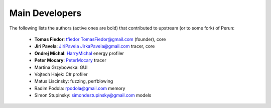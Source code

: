 
===============
Main Developers
===============

The following lists the authors (active ones are bold) that contributed to upstream (or to some fork) of Perun:

  * **Tomas Fiedor**: |github| `tfiedor <https://github.com/tfiedor>`_ |email| `TomasFiedor@gmail.com <mailto: TomasFiedor@gmail.com>`_ (founder), core
  * **Jiri Pavela**: |github| `JiriPavela <https://github.com/JiriPavela>`_ |email| `JirkaPavela@gmail.com <mailto: JirkaPavela@gmail.com>`_ tracer, core
  * **Ondrej Michal**: |github| `HarryMichal <https://github.com/HarryMichal>`_ energy profiler
  * **Peter Mocary**: |github| `PeterMocary <https://github.com/PeterMocary>`_ tracer
  * Martina Grzybowska: GUI
  * Vojtech Hajek: C# profiler
  * Matus Liscinsky: fuzzing, perfblowing
  * Radim Podola: |email| `rpodola@gmail.com <mailto: rpodola@gmail.com>`_ memory
  * Simon Stupinsky: |email| `simondestupinsky@gmail.com <mailto: simondestupinsky@gmail.com>`_ models

.. |github| image:: ./figs/icon-github.svg
.. |email| image:: ./figs/icon-email.svg
